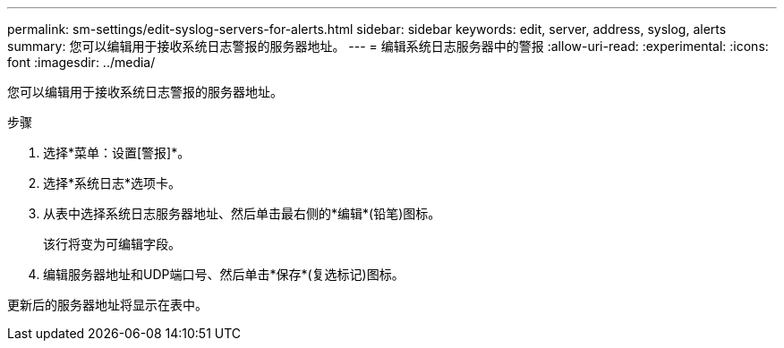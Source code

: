 ---
permalink: sm-settings/edit-syslog-servers-for-alerts.html 
sidebar: sidebar 
keywords: edit, server, address, syslog, alerts 
summary: 您可以编辑用于接收系统日志警报的服务器地址。 
---
= 编辑系统日志服务器中的警报
:allow-uri-read: 
:experimental: 
:icons: font
:imagesdir: ../media/


[role="lead"]
您可以编辑用于接收系统日志警报的服务器地址。

.步骤
. 选择*菜单：设置[警报]*。
. 选择*系统日志*选项卡。
. 从表中选择系统日志服务器地址、然后单击最右侧的*编辑*(铅笔)图标。
+
该行将变为可编辑字段。

. 编辑服务器地址和UDP端口号、然后单击*保存*(复选标记)图标。


更新后的服务器地址将显示在表中。
